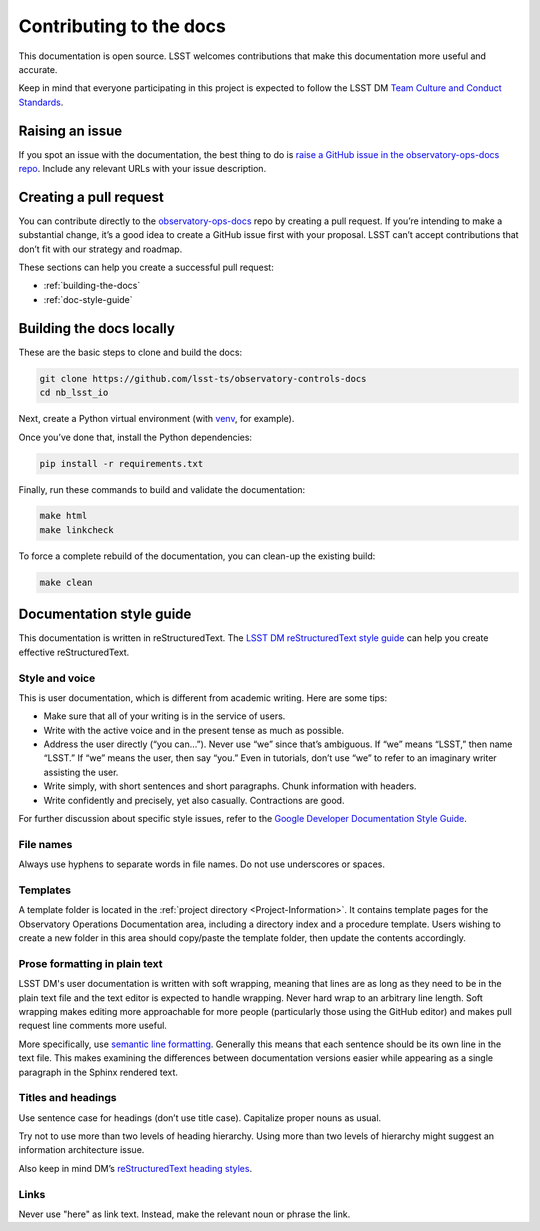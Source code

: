 ########################
Contributing to the docs
########################

This documentation is open source.
LSST welcomes contributions that make this documentation more useful and accurate.

Keep in mind that everyone participating in this project is expected to follow the LSST DM `Team Culture and Conduct Standards <https://developer.lsst.io/team/code-of-conduct.html>`__.

.. _contributing-issue:

Raising an issue
================

If you spot an issue with the documentation, the best thing to do is `raise a GitHub issue in the observatory-ops-docs repo <https://github.com/lsst-ts/observatory-ops-docs/issues/new>`__.
Include any relevant URLs with your issue description.


.. _contributing-pr:

Creating a pull request
=======================

You can contribute directly to the `observatory-ops-docs <https://github.com/lsst-ts/observatory-ops-docs>`__ repo by creating a pull request.
If you’re intending to make a substantial change, it’s a good idea to create a GitHub issue first with your proposal.
LSST can’t accept contributions that don’t fit with our strategy and roadmap.

These sections can help you create a successful pull request:

-  :ref:`building-the-docs`
-  :ref:`doc-style-guide`

.. _building-the-docs:

Building the docs locally
=========================

These are the basic steps to clone and build the docs:

.. code-block:: bash

   git clone https://github.com/lsst-ts/observatory-controls-docs
   cd nb_lsst_io

Next, create a Python virtual environment (with `venv <https://docs.python.org/3/tutorial/venv.html>`__, for example).

Once you’ve done that, install the Python dependencies:

.. code-block:: bash

   pip install -r requirements.txt

Finally, run these commands to build and validate the documentation:

.. code-block:: bash

   make html
   make linkcheck

To force a complete rebuild of the documentation, you can clean-up the existing build:

.. code-block:: bash

   make clean

.. _doc-style-guide:

Documentation style guide
=========================

This documentation is written in reStructuredText.
The `LSST DM reStructuredText style guide <https://developer.lsst.io/restructuredtext/style.html>`__ can help you create effective reStructuredText.

Style and voice
---------------

This is user documentation, which is different from academic writing.
Here are some tips:

- Make sure that all of your writing is in the service of users.

- Write with the active voice and in the present tense as much as possible.

- Address the user directly (“you can…”).
  Never use “we” since that’s ambiguous.
  If “we” means “LSST,” then name “LSST.”
  If “we” means the user, then say “you.”
  Even in tutorials, don’t use “we” to refer to an imaginary writer assisting the user.

- Write simply, with short sentences and short paragraphs.
  Chunk information with headers.

- Write confidently and precisely, yet also casually.
  Contractions are good.

For further discussion about specific style issues, refer to the `Google Developer Documentation Style Guide <https://developers.google.com/style/>`_.

File names
----------

Always use hyphens to separate words in file names.
Do not use underscores or spaces.

Templates
---------

A template folder is located in the :ref:`project directory <Project-Information>`.
It contains template pages for the Observatory Operations Documentation area, including a directory index and a procedure template.
Users wishing to create a new folder in this area should copy/paste the template folder, then update the contents accordingly.


Prose formatting in plain text
------------------------------

LSST DM's user documentation is written with soft wrapping, meaning that lines are as long as they need to be in the plain text file and the text editor is expected to handle wrapping.
Never hard wrap to an arbitrary line length.
Soft wrapping makes editing more approachable for more people (particularly those using the GitHub editor) and makes pull request line comments more useful.

More specifically, use `semantic line formatting <https://rhodesmill.org/brandon/2012/one-sentence-per-line/>`__.
Generally this means that each sentence should be its own line in the text file. This makes examining the differences between documentation versions easier while appearing as a single paragraph in the Sphinx rendered text.

Titles and headings
-------------------

Use sentence case for headings (don’t use title case).
Capitalize proper nouns as usual.

Try not to use more than two levels of heading hierarchy.
Using more than two levels of hierarchy might suggest an information architecture issue.

Also keep in mind DM’s `reStructuredText heading styles <https://developer.lsst.io/restructuredtext/style.html#sections>`__.

Links
-----

Never use "here" as link text.
Instead, make the relevant noun or phrase the link.
